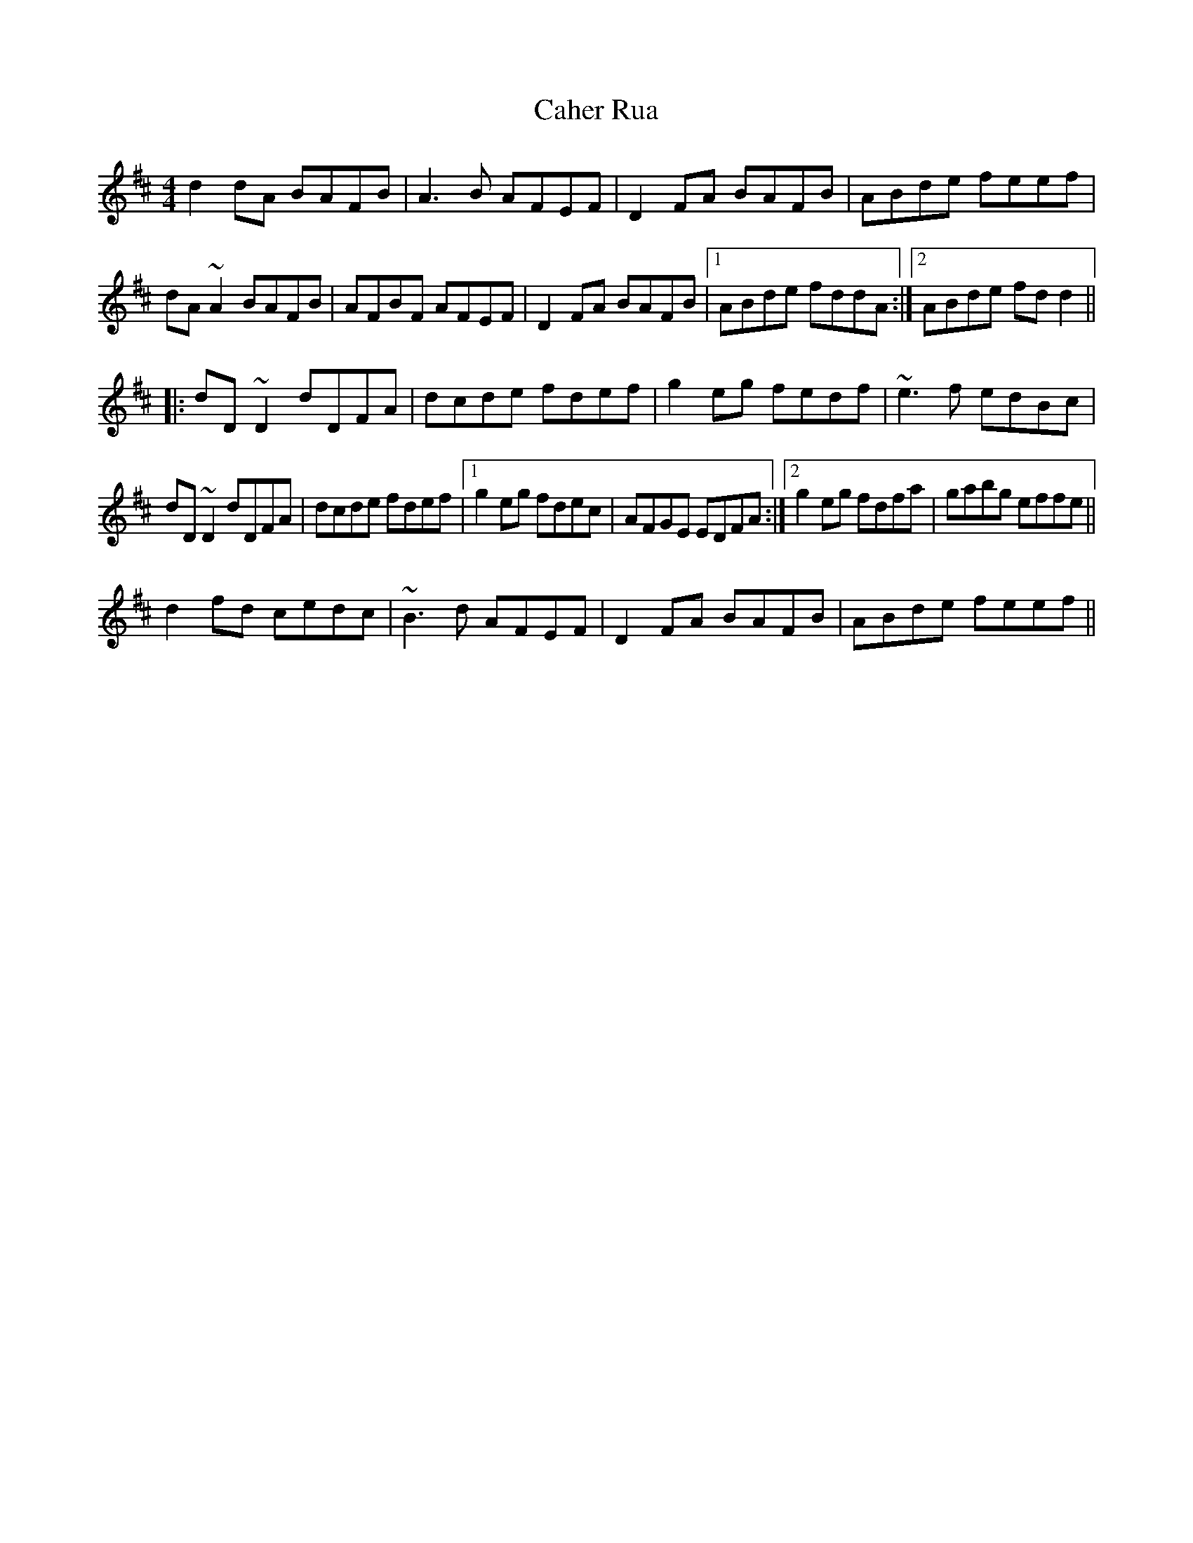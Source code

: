 X: 5739
T: Caher Rua
R: reel
M: 4/4
K: Dmajor
d2dA BAFB|A3B AFEF|D2FA BAFB|ABde feef|
dA~A2 BAFB|AFBF AFEF|D2FA BAFB|1 ABde fddA:|2 ABde fdd2||
|:dD~D2 dDFA|dcde fdef|g2eg fedf|~e3f edBc|
dD~D2 dDFA|dcde fdef|1 g2eg fdec|AFGE EDFA:|2 g2eg fdfa|gabg effe||
d2fd cedc|~B3d AFEF|D2FA BAFB|ABde feef||

